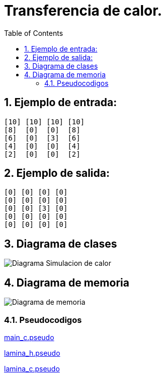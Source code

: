 = Transferencia de calor.
:experimental:
:nofooter:
:source-highlighter: pygments
:sectnums:
:stem: latexmath
:toc:
:xrefstyle: short

== Ejemplo de entrada:
[source, bash]
----
[10] [10] [10] [10]
[8]  [0]  [0]  [8]
[6]  [0]  [3]  [6]
[4]  [0]  [0]  [4]
[2]  [0]  [0]  [2]
----

== Ejemplo de salida:
[source, bash]
----
[0] [0] [0] [0]
[0] [0] [0] [0]
[0] [0] [3] [0]
[0] [0] [0] [0]
[0] [0] [0] [0]
----

[[design]]
== Diagrama de clases

image:./Diagrama Simulacion de calor.svg[]

== Diagrama de memoria
image:./Diagrama de memoria.svg[]

=== Pseudocodigos

link:../design/main.pseudo[main_c.pseudo]

link:../design/lamina.h.pseudo[lamina_h.pseudo]

link:../design/lamina.c.pseudo[lamina_c.pseudo]